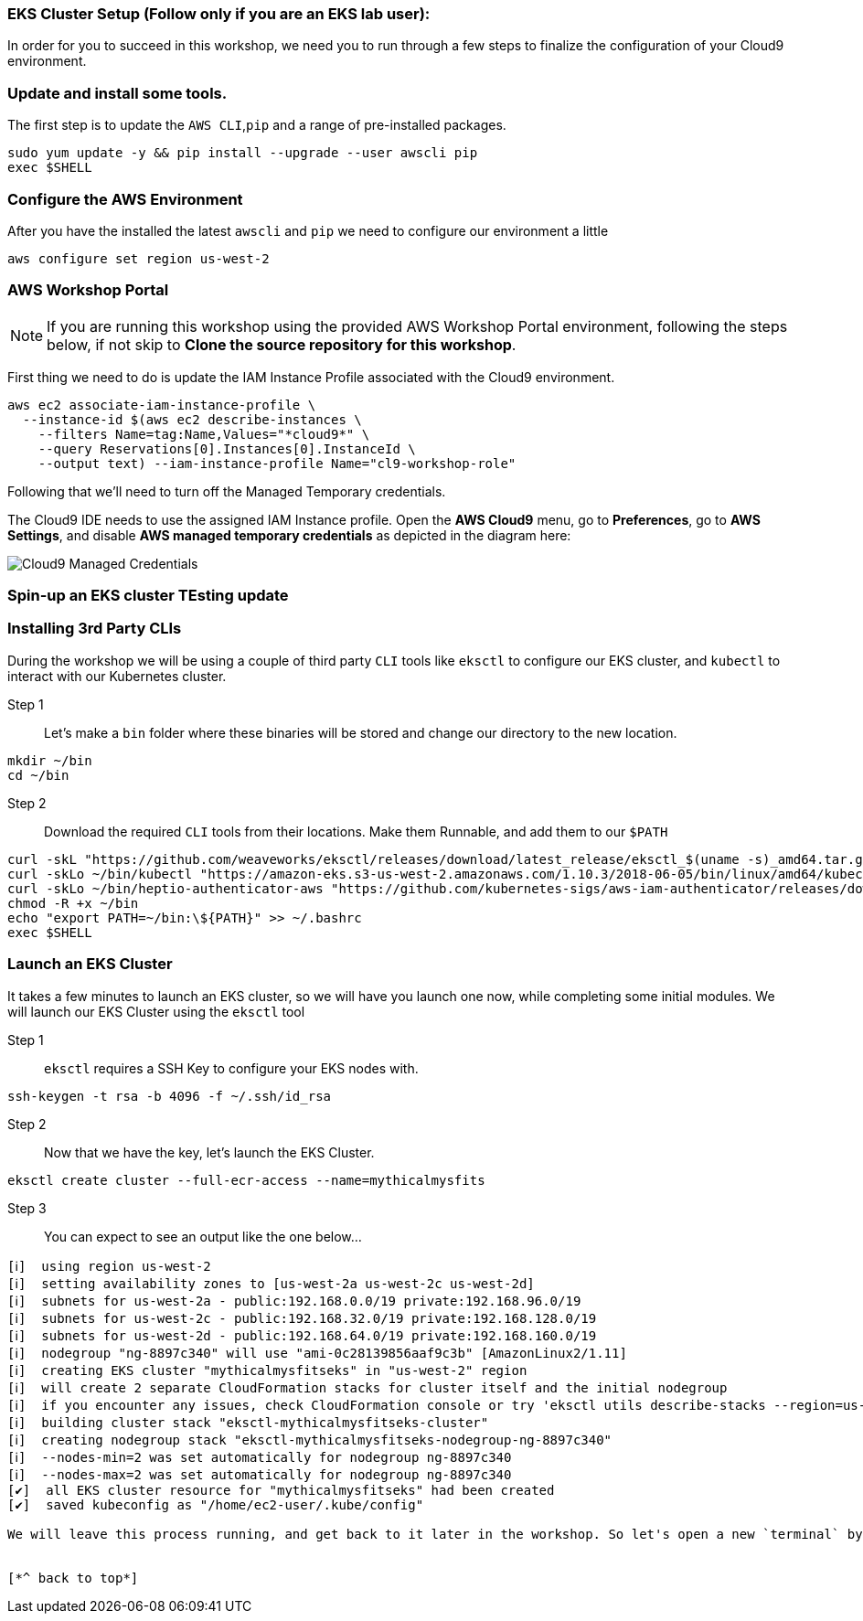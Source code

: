 
### EKS Cluster Setup (Follow only if you are an EKS lab user):

In order for you to succeed in this workshop, we need you to run through a few steps to finalize the configuration of your Cloud9 environment.

=== Update and install some tools.
The first step is to update the `AWS CLI`,`pip` and a range of pre-installed packages.
[source,shell]
----
sudo yum update -y && pip install --upgrade --user awscli pip
exec $SHELL
----

=== Configure the AWS Environment
After you have the installed the latest `awscli` and `pip` we need to configure
our environment a little
[source,shell]
----
aws configure set region us-west-2
----

=== AWS Workshop Portal

NOTE: If you are running this workshop using the provided AWS Workshop Portal
environment, following the steps below, if not skip to *Clone the source
repository for this workshop*.

First thing we need to do is update the IAM Instance Profile associated with the
Cloud9 environment.

[source,shell]
----
aws ec2 associate-iam-instance-profile \
  --instance-id $(aws ec2 describe-instances \
    --filters Name=tag:Name,Values="*cloud9*" \
    --query Reservations[0].Instances[0].InstanceId \
    --output text) --iam-instance-profile Name="cl9-workshop-role"
----

Following that we'll need to turn off the Managed Temporary credentials.

The Cloud9 IDE needs to use the assigned IAM Instance profile. Open the *AWS
Cloud9* menu, go to *Preferences*, go to *AWS Settings*, and disable *AWS
managed temporary credentials* as depicted in the diagram here:

image::cloud9-credentials.png[Cloud9 Managed Credentials]


=== Spin-up an EKS cluster TEsting update

=== Installing 3rd Party CLIs
During the workshop we will be using a couple of third party `CLI` tools like `eksctl` to configure our EKS cluster, and `kubectl` to interact with our Kubernetes cluster.

Step 1::
Let's make a `bin` folder where these binaries will be stored and change our directory to the new location.
[source,shell]
----
mkdir ~/bin
cd ~/bin
----

Step 2::
Download the required `CLI` tools from their locations. Make them Runnable, and add them to our `$PATH`
[source,shell]
----
curl -skL "https://github.com/weaveworks/eksctl/releases/download/latest_release/eksctl_$(uname -s)_amd64.tar.gz" | tar xz -C /tmp && mv /tmp/eksctl ~/bin/
curl -skLo ~/bin/kubectl "https://amazon-eks.s3-us-west-2.amazonaws.com/1.10.3/2018-06-05/bin/linux/amd64/kubectl"
curl -skLo ~/bin/heptio-authenticator-aws "https://github.com/kubernetes-sigs/aws-iam-authenticator/releases/download/v0.3.0/heptio-authenticator-aws_0.3.0_linux_amd64"
chmod -R +x ~/bin
echo "export PATH=~/bin:\${PATH}" >> ~/.bashrc
exec $SHELL
----

=== Launch an EKS Cluster
It takes a few minutes to launch an EKS cluster, so we will have you launch one now, while completing some initial modules. We will launch our EKS Cluster using the `eksctl` tool

Step 1::
`eksctl` requires a SSH Key to configure your EKS nodes with.
[source,shell]
----
ssh-keygen -t rsa -b 4096 -f ~/.ssh/id_rsa
----

Step 2::
Now that we have the key, let's launch the EKS Cluster.
[source,shell]
----
eksctl create cluster --full-ecr-access --name=mythicalmysfits
----

Step 3::
You can expect to see an output like the one below...
[.output]
....
[ℹ]  using region us-west-2
[ℹ]  setting availability zones to [us-west-2a us-west-2c us-west-2d]
[ℹ]  subnets for us-west-2a - public:192.168.0.0/19 private:192.168.96.0/19
[ℹ]  subnets for us-west-2c - public:192.168.32.0/19 private:192.168.128.0/19
[ℹ]  subnets for us-west-2d - public:192.168.64.0/19 private:192.168.160.0/19
[ℹ]  nodegroup "ng-8897c340" will use "ami-0c28139856aaf9c3b" [AmazonLinux2/1.11]
[ℹ]  creating EKS cluster "mythicalmysfitseks" in "us-west-2" region
[ℹ]  will create 2 separate CloudFormation stacks for cluster itself and the initial nodegroup
[ℹ]  if you encounter any issues, check CloudFormation console or try 'eksctl utils describe-stacks --region=us-west-2 --name=mythicalmysfitseks'
[ℹ]  building cluster stack "eksctl-mythicalmysfitseks-cluster"
[ℹ]  creating nodegroup stack "eksctl-mythicalmysfitseks-nodegroup-ng-8897c340"
[ℹ]  --nodes-min=2 was set automatically for nodegroup ng-8897c340
[ℹ]  --nodes-max=2 was set automatically for nodegroup ng-8897c340
[✔]  all EKS cluster resource for "mythicalmysfitseks" had been created
[✔]  saved kubeconfig as "/home/ec2-user/.kube/config"

We will leave this process running, and get back to it later in the workshop. So let's open a new `terminal` by pressing the combination keys `alt+t`


[*^ back to top*]
